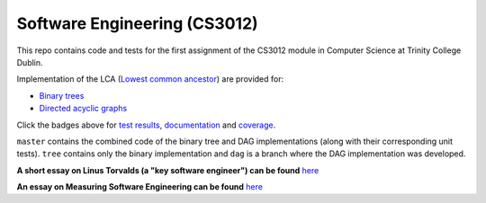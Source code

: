 Software Engineering (CS3012)
=============================

|test results|_
|documentation|_
|coverage|_

This repo contains code and tests for the first assignment of the CS3012 module in Computer Science at Trinity College
Dublin.

Implementation of the LCA (`Lowest common ancestor <https://en.wikipedia.org/wiki/Lowest_common_ancestor>`_) are
provided for:

- `Binary trees <https://devplayer0.github.io/cs3012/tree.html>`_
- `Directed acyclic graphs <https://devplayer0.github.io/cs3012/dag.html>`_

Click the badges above for `test results`_, documentation_ and coverage_.

``master`` contains the combined code of the binary tree and DAG implementations (along with their corresponding unit tests).
``tree`` contains only the binary implementation and ``dag`` is a branch where the DAG implementation was developed.

**A short essay on Linus Torvalds (a "key software engineer") can be found**
`here <https://github.com/devplayer0/cs3012/blob/master/essay.rst>`_

**An essay on Measuring Software Engineering can be found**
`here <https://raw.githubusercontent.com/devplayer0/cs3012/master/measuring-sweng.pdf>`_

.. |test results| image:: https://github.com/devplayer0/cs3012/workflows/Tests/badge.svg
.. _test results: https://devplayer0.github.io/cs3012/tests.html

.. |documentation| image:: https://github.com/devplayer0/cs3012/workflows/Documentation/badge.svg
.. _documentation: https://devplayer0.github.io/cs3012/

.. |coverage| image:: https://codecov.io/gh/devplayer0/cs3012/branch/master/graph/badge.svg
.. _coverage: https://codecov.io/gh/devplayer0/cs3012
